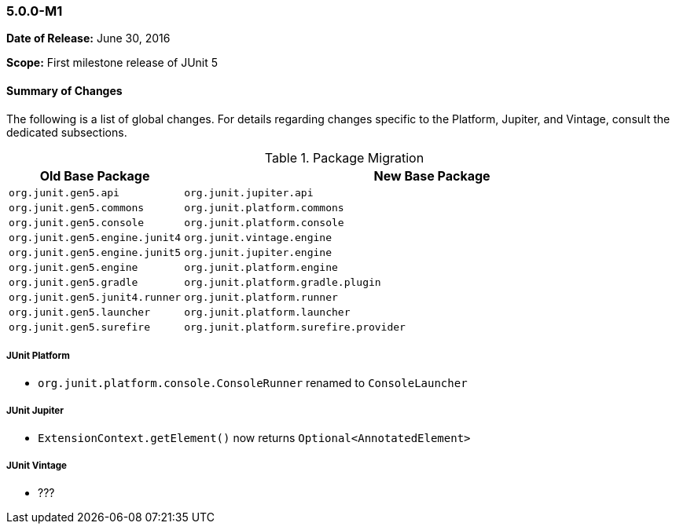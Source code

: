 [[release-notes-5.0.0-m1]]
=== 5.0.0-M1

*Date of Release:* June 30, 2016

*Scope:* First milestone release of JUnit 5

[[release-notes-5.0.0-m1-summary]]
==== Summary of Changes

The following is a list of global changes. For details regarding changes specific to the
Platform, Jupiter, and Vintage, consult the dedicated subsections.

[[release-notes-5.0.0-m1-migration-packages]]
.Package Migration
[cols="20,80"]
|===
| Old Base Package                 | New Base Package

| `org.junit.gen5.api`           | `org.junit.jupiter.api`
| `org.junit.gen5.commons`       | `org.junit.platform.commons`
| `org.junit.gen5.console`       | `org.junit.platform.console`
| `org.junit.gen5.engine.junit4` | `org.junit.vintage.engine`
| `org.junit.gen5.engine.junit5` | `org.junit.jupiter.engine`
| `org.junit.gen5.engine`        | `org.junit.platform.engine`
| `org.junit.gen5.gradle`        | `org.junit.platform.gradle.plugin`
| `org.junit.gen5.junit4.runner` | `org.junit.platform.runner`
| `org.junit.gen5.launcher`      | `org.junit.platform.launcher`
| `org.junit.gen5.surefire`      | `org.junit.platform.surefire.provider`
|===

[[release-notes-5.0.0-m1-junit-platform]]
===== JUnit Platform

- `org.junit.platform.console.ConsoleRunner` renamed to `ConsoleLauncher`

[[release-notes-5.0.0-m1-junit-jupiter]]
===== JUnit Jupiter

- `ExtensionContext.getElement()` now returns `Optional<AnnotatedElement>`

[[release-notes-5.0.0-m1-junit-vintage]]
===== JUnit Vintage

- ???
